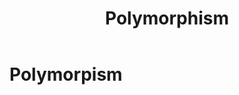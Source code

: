 :PROPERTIES:
:ID:       643fdefc-ce22-41ec-90ee-6229c09fc6a2
:END:
#+title: Polymorphism

* Polymorpism
